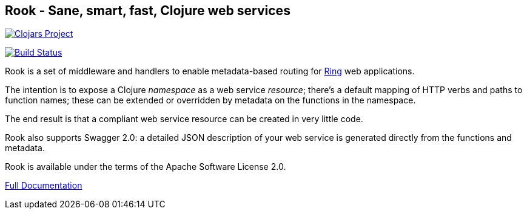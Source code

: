 ## Rook - Sane, smart, fast, Clojure web services

image:http://clojars.org/io.aviso/rook/latest-version.svg[Clojars Project, link="http://clojars.org/io.aviso/rook"]

image:https://drone.io/github.com/AvisoNovate/rook/status.png[Build Status, link="https://drone.io/github.com/AvisoNovate/rook"]

Rook is a set of middleware and handlers to enable metadata-based routing for https://github.com/ring-clojure/ring[Ring] web applications.

The intention is to expose a Clojure _namespace_ as a web service _resource_; there's a default mapping of HTTP verbs
and paths to function names; these can be extended or overridden by metadata on the functions in the namespace.

The end result is that a compliant web service resource can be created in very little code.

Rook also supports Swagger 2.0: a detailed JSON description of your web service is generated directly from the functions and metadata.

Rook is available under the terms of the Apache Software License 2.0.

link:https://portal.aviso.io/#/document/open-source/rook/Current[Full Documentation]
